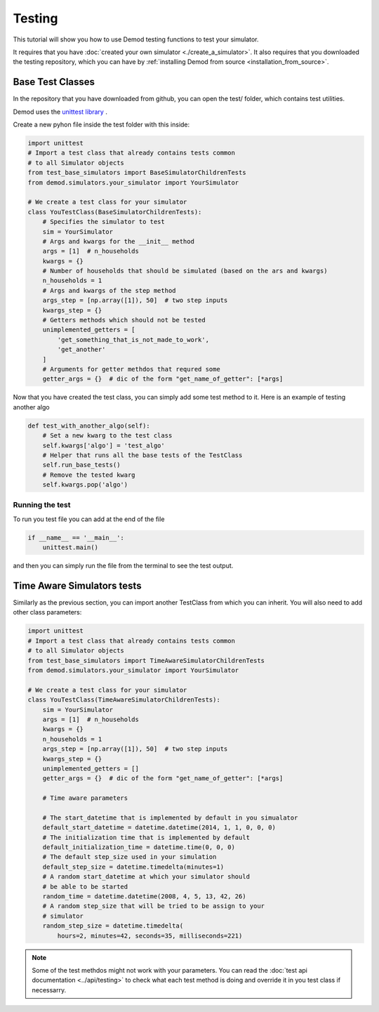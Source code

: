 ===========
Testing
===========

This tutorial will show you how to use Demod testing functions
to test your simulator.

It requires that you have
:doc:`created your own simulator <./create_a_simulator>`.
It also requires that you downloaded the testing repository,
which you can have by
:ref:`installing Demod from source <installation_from_source>`.


Base Test Classes
-----------------

In the repository that you have downloaded from github,
you can open the test/ folder, which contains test utilities.

Demod uses the
`unittest library <https://docs.python.org/3/library/unittest.html>`_
.

Create a new pyhon file inside the test folder with this inside:

.. code-block:: python

    import unittest
    # Import a test class that already contains tests common
    # to all Simulator objects
    from test_base_simulators import BaseSimulatorChildrenTests
    from demod.simulators.your_simulator import YourSimulator

    # We create a test class for your simulator
    class YouTestClass(BaseSimulatorChildrenTests):
        # Specifies the simulator to test
        sim = YourSimulator
        # Args and kwargs for the __init__ method
        args = [1]  # n_households
        kwargs = {}
        # Number of households that should be simulated (based on the ars and kwargs)
        n_households = 1
        # Args and kwargs of the step method
        args_step = [np.array([1]), 50]  # two step inputs
        kwargs_step = {}
        # Getters methods which should not be tested
        unimplemented_getters = [
            'get_something_that_is_not_made_to_work',
            'get_another'
        ]
        # Arguments for getter methdos that requred some
        getter_args = {}  # dic of the form "get_name_of_getter": [*args]


Now that you have created the test class, you can simply add some
test method to it.
Here is an example of testing another algo

.. code-block:: python

    def test_with_another_algo(self):
        # Set a new kwarg to the test class
        self.kwargs['algo'] = 'test_algo'
        # Helper that runs all the base tests of the TestClass
        self.run_base_tests()
        # Remove the tested kwarg
        self.kwargs.pop('algo')


Running the test
~~~~~~~~~~~~~~~~

To run you test file you can add at the end of the file

.. code-block:: python

    if __name__ == '__main__':
        unittest.main()

and then you can simply run the file from the terminal to
see the test output.


Time Aware Simulators tests
----------------------------

Similarly as the previous section, you can import another
TestClass from which you can inherit.
You will also need to add other class parameters:

.. code-block:: python

    import unittest
    # Import a test class that already contains tests common
    # to all Simulator objects
    from test_base_simulators import TimeAwareSimulatorChildrenTests
    from demod.simulators.your_simulator import YourSimulator

    # We create a test class for your simulator
    class YouTestClass(TimeAwareSimulatorChildrenTests):
        sim = YourSimulator
        args = [1]  # n_households
        kwargs = {}
        n_households = 1
        args_step = [np.array([1]), 50]  # two step inputs
        kwargs_step = {}
        unimplemented_getters = []
        getter_args = {}  # dic of the form "get_name_of_getter": [*args]

        # Time aware parameters

        # The start_datetime that is implemented by default in you simualator
        default_start_datetime = datetime.datetime(2014, 1, 1, 0, 0, 0)
        # The initialization time that is implemented by default
        default_initialization_time = datetime.time(0, 0, 0)
        # The default step_size used in your simulation
        default_step_size = datetime.timedelta(minutes=1)
        # A random start_datetime at which your simulator should
        # be able to be started
        random_time = datetime.datetime(2008, 4, 5, 13, 42, 26)
        # A random step_size that will be tried to be assign to your
        # simulator
        random_step_size = datetime.timedelta(
            hours=2, minutes=42, seconds=35, milliseconds=221)


.. Note::
    Some of the test methdos might not work with your parameters.
    You can read the :doc:`test api documentation <../api/testing>` to
    check what each test method is doing and override it in you test
    class if necessarry.
